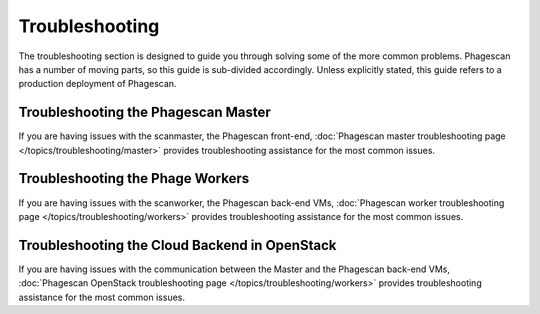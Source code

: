 ===============
Troubleshooting
===============

The troubleshooting section is designed to guide you through solving some of the more common problems.
Phagescan has a number of moving parts, so this guide is sub-divided accordingly.
Unless explicitly stated, this guide refers to a production deployment of Phagescan.

Troubleshooting the Phagescan Master
====================================

If you are having issues with the scanmaster,
the Phagescan front-end, :doc:`Phagescan master troubleshooting page </topics/troubleshooting/master>`
provides troubleshooting assistance for the most common issues.

Troubleshooting the Phage Workers
=================================

If you are having issues with the scanworker, the Phagescan back-end VMs,
:doc:`Phagescan worker troubleshooting page </topics/troubleshooting/workers>`
provides troubleshooting assistance for the most common issues.

Troubleshooting the Cloud Backend in OpenStack
==============================================

If you are having issues with the communication between the Master and the Phagescan back-end VMs,
:doc:`Phagescan OpenStack troubleshooting page </topics/troubleshooting/workers>`
provides troubleshooting assistance for the most common issues.


